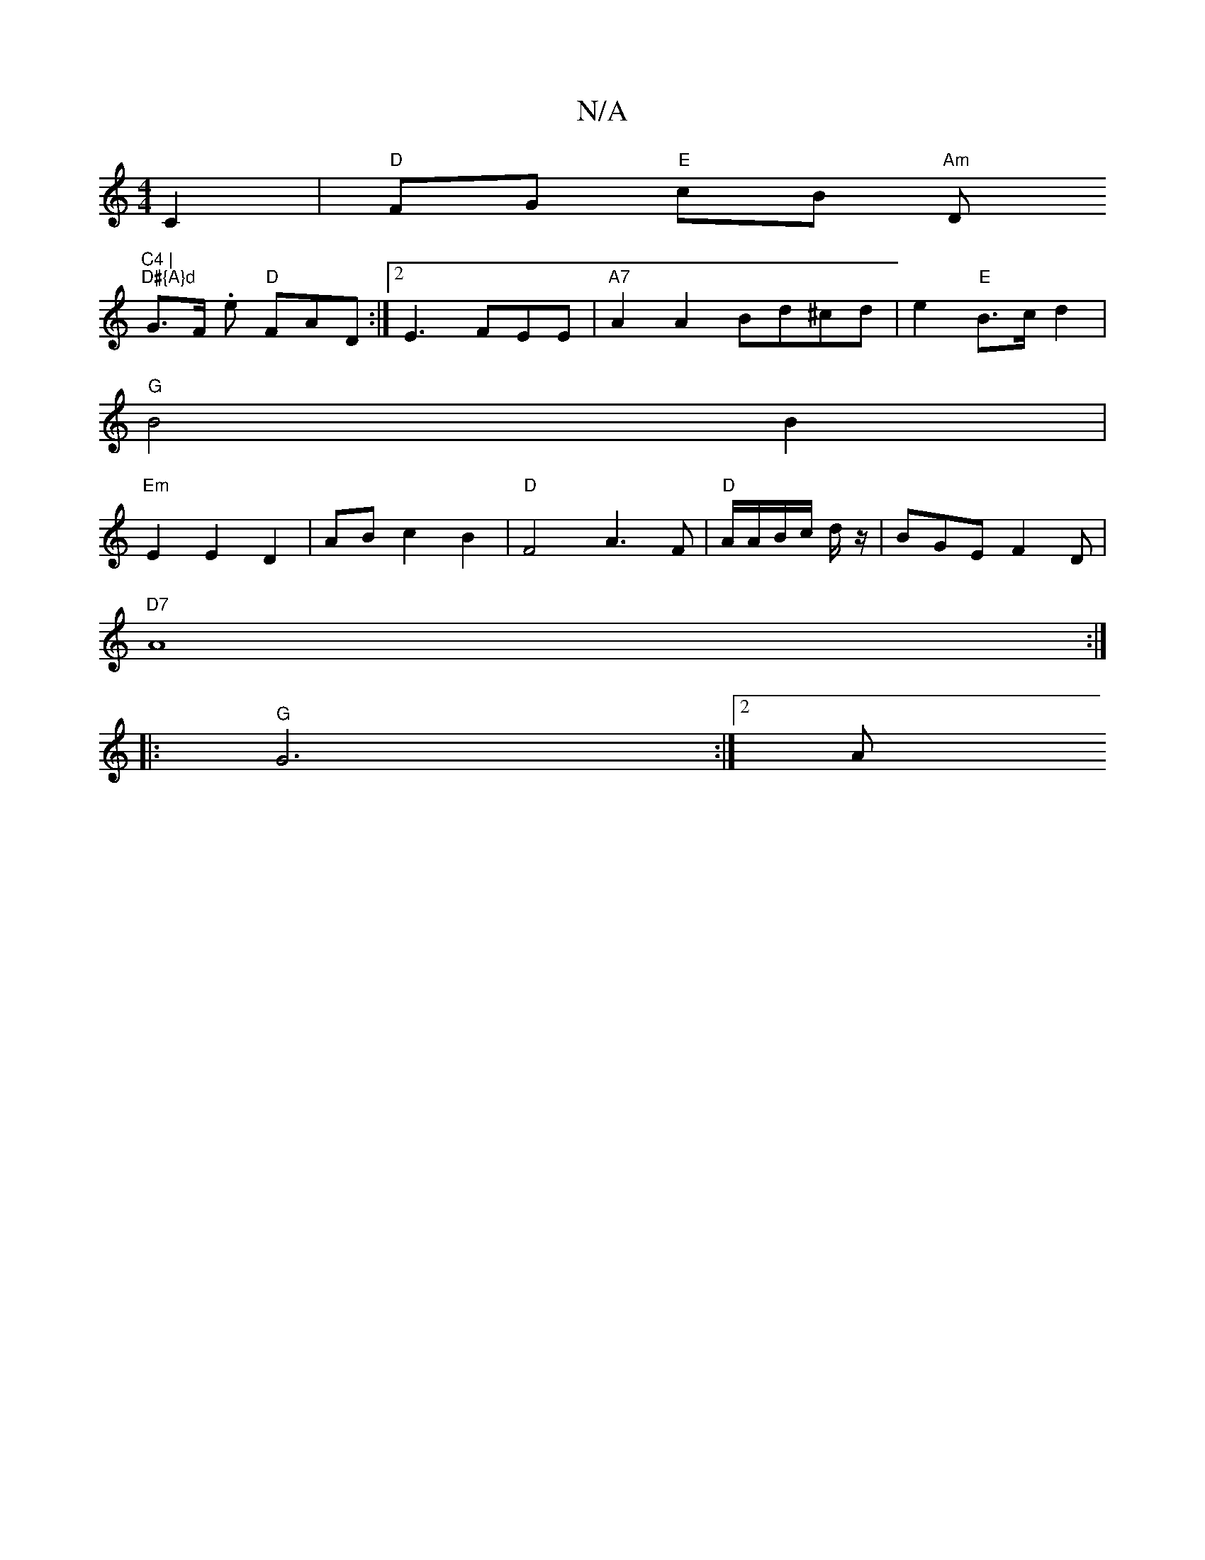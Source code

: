 X:1
T:N/A
M:4/4
R:N/A
K:Cmajor
C2|"D"FG "E"cB "Am"Dm"C4 |
"D#{A}d"G>F .e1 "D" FAD :|2 E3 FEE | "A7"A2A2 Bd^cd | e2 "E" B>c d2 |
"G"B4 B2 |
"Em" E2E2 D2 | AB c2 B2 | "D"F4 A3F|"D" A/A/B/c/ d/z/ | BGE F2 D |
"D7" A8:|
|: "G" G6 :|2 A